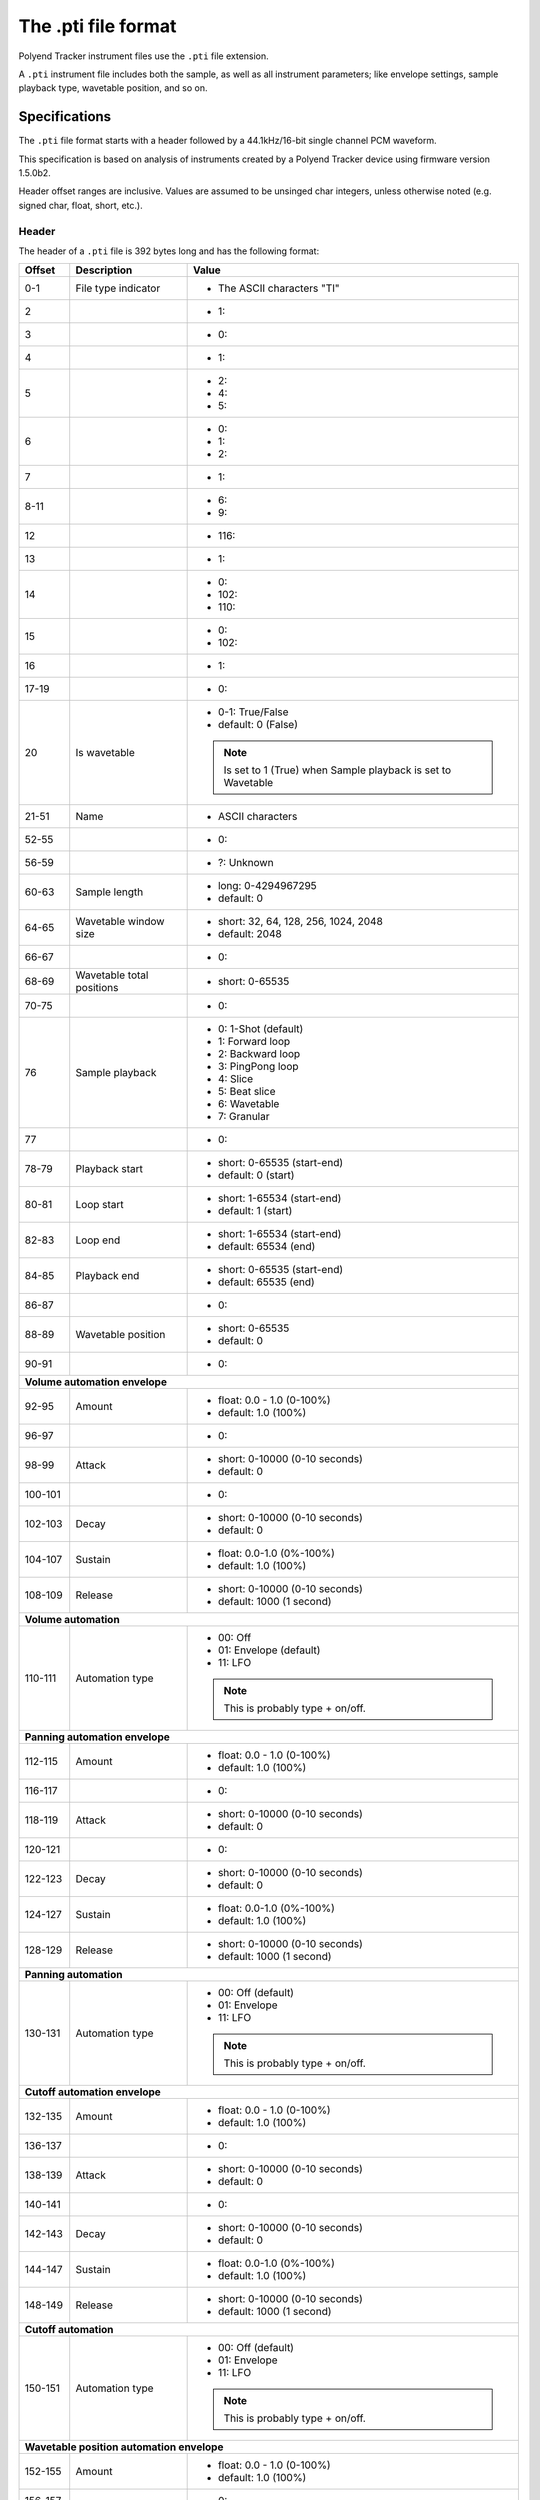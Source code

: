 The .pti file format
********************

Polyend Tracker instrument files use the ``.pti`` file extension.

A ``.pti`` instrument file includes both the sample, as well as all instrument
parameters; like envelope settings, sample playback type, wavetable position,
and so on.

Specifications
==============

The ``.pti`` file format starts with a header followed by a 44.1kHz/16-bit
single channel PCM waveform.

This specification is based on analysis of instruments created by a
Polyend Tracker device using firmware version 1.5.0b2.

Header offset ranges are inclusive. Values are assumed to be unsinged char
integers, unless otherwise noted (e.g. signed char, float, short, etc.).

Header
------

The header of a ``.pti`` file is 392 bytes long and has the following format:

+---------+-------------------+---------------------------------------------+
| Offset  | Description       | Value                                       |
+=========+===================+=============================================+
|     0-1 | File type         | * The ASCII characters "TI"                 |
|         | indicator         |                                             |
|         |                   |                                             |
+---------+-------------------+---------------------------------------------+
|       2 |                   | * 1:                                        |
|         |                   |                                             |
+---------+-------------------+---------------------------------------------+
|       3 |                   | * 0:                                        |
|         |                   |                                             |
+---------+-------------------+---------------------------------------------+
|       4 |                   | * 1:                                        |
|         |                   |                                             |
+---------+-------------------+---------------------------------------------+
|       5 |                   | * 2:                                        |
|         |                   | * 4:                                        |
|         |                   | * 5:                                        |
|         |                   |                                             |
+---------+-------------------+---------------------------------------------+
|       6 |                   | * 0:                                        |
|         |                   | * 1:                                        |
|         |                   | * 2:                                        |
|         |                   |                                             |
+---------+-------------------+---------------------------------------------+
|       7 |                   | * 1:                                        |
|         |                   |                                             |
+---------+-------------------+---------------------------------------------+
|    8-11 |                   | * 6:                                        |
|         |                   | * 9:                                        |
|         |                   |                                             |
+---------+-------------------+---------------------------------------------+
|      12 |                   | * 116:                                      |
|         |                   |                                             |
+---------+-------------------+---------------------------------------------+
|      13 |                   | * 1:                                        |
|         |                   |                                             |
+---------+-------------------+---------------------------------------------+
|      14 |                   | * 0:                                        |
|         |                   | * 102:                                      |
|         |                   | * 110:                                      |
|         |                   |                                             |
+---------+-------------------+---------------------------------------------+
|      15 |                   | * 0:                                        |
|         |                   | * 102:                                      |
|         |                   |                                             |
+---------+-------------------+---------------------------------------------+
|      16 |                   | * 1:                                        |
|         |                   |                                             |
+---------+-------------------+---------------------------------------------+
|   17-19 |                   | * 0:                                        |
|         |                   |                                             |
+---------+-------------------+---------------------------------------------+
|      20 | Is wavetable      | * 0-1: True/False                           |
|         |                   | * default: 0 (False)                        |
|         |                   |                                             |
|         |                   | .. note::                                   |
|         |                   |    Is set to 1 (True) when Sample playback  |
|         |                   |    is set to Wavetable                      |
|         |                   |                                             |
+---------+-------------------+---------------------------------------------+
|   21-51 | Name              | * ASCII characters                          |
|         |                   |                                             |
+---------+-------------------+---------------------------------------------+
|   52-55 |                   | * 0:                                        |
|         |                   |                                             |
+---------+-------------------+---------------------------------------------+
|   56-59 |                   | * ?: Unknown                                |
|         |                   |                                             |
+---------+-------------------+---------------------------------------------+
|   60-63 | Sample length     | * long: 0-4294967295                        |
|         |                   | * default: 0                                |
|         |                   |                                             |
|         |                   |                                             |
+---------+-------------------+---------------------------------------------+
|   64-65 | Wavetable window  | * short: 32, 64, 128, 256, 1024, 2048       |
|         | size              | * default: 2048                             |
|         |                   |                                             |
+---------+-------------------+---------------------------------------------+
|   66-67 |                   | * 0:                                        |
|         |                   |                                             |
+---------+-------------------+---------------------------------------------+
|   68-69 | Wavetable total   | * short: 0-65535                            |
|         | positions         |                                             |
|         |                   |                                             |
+---------+-------------------+---------------------------------------------+
|   70-75 |                   | * 0:                                        |
|         |                   |                                             |
+---------+-------------------+---------------------------------------------+
|      76 | Sample playback   | * 0: 1-Shot (default)                       |
|         |                   | * 1: Forward loop                           |
|         |                   | * 2: Backward loop                          |
|         |                   | * 3: PingPong loop                          |
|         |                   | * 4: Slice                                  |
|         |                   | * 5: Beat slice                             |
|         |                   | * 6: Wavetable                              |
|         |                   | * 7: Granular                               |
|         |                   |                                             |
+---------+-------------------+---------------------------------------------+
|      77 |                   | * 0:                                        |
|         |                   |                                             |
+---------+-------------------+---------------------------------------------+
|   78-79 | Playback start    | * short: 0-65535 (start-end)                |
|         |                   | * default: 0 (start)                        |
|         |                   |                                             |
+---------+-------------------+---------------------------------------------+
|   80-81 | Loop start        | * short: 1-65534 (start-end)                |
|         |                   | * default: 1 (start)                        |
|         |                   |                                             |
+---------+-------------------+---------------------------------------------+
|   82-83 | Loop end          | * short: 1-65534 (start-end)                |
|         |                   | * default: 65534 (end)                      |
|         |                   |                                             |
+---------+-------------------+---------------------------------------------+
|   84-85 | Playback end      | * short: 0-65535 (start-end)                |
|         |                   | * default: 65535 (end)                      |
|         |                   |                                             |
+---------+-------------------+---------------------------------------------+
|   86-87 |                   | * 0:                                        |
|         |                   |                                             |
+---------+-------------------+---------------------------------------------+
|   88-89 | Wavetable         | * short: 0-65535                            |
|         | position          | * default: 0                                |
|         |                   |                                             |
+---------+-------------------+---------------------------------------------+
|   90-91 |                   | * 0:                                        |
|         |                   |                                             |
+---------+-------------------+---------------------------------------------+
| **Volume automation envelope**                                            |
|                                                                           |
+---------+-------------------+---------------------------------------------+
|   92-95 | Amount            | * float: 0.0 - 1.0 (0-100%)                 |
|         |                   | * default: 1.0 (100%)                       |
|         |                   |                                             |
+---------+-------------------+---------------------------------------------+
|   96-97 |                   | * 0:                                        |
|         |                   |                                             |
+---------+-------------------+---------------------------------------------+
|   98-99 | Attack            | * short: 0-10000 (0-10 seconds)             |
|         |                   | * default: 0                                |
|         |                   |                                             |
+---------+-------------------+---------------------------------------------+
| 100-101 |                   | * 0:                                        |
|         |                   |                                             |
+---------+-------------------+---------------------------------------------+
| 102-103 | Decay             | * short: 0-10000 (0-10 seconds)             |
|         |                   | * default: 0                                |
|         |                   |                                             |
+---------+-------------------+---------------------------------------------+
| 104-107 | Sustain           | * float: 0.0-1.0 (0%-100%)                  |
|         |                   | * default: 1.0 (100%)                       |
|         |                   |                                             |
+---------+-------------------+---------------------------------------------+
| 108-109 | Release           | * short: 0-10000 (0-10 seconds)             |
|         |                   | * default: 1000 (1 second)                  |
|         |                   |                                             |
+---------+-------------------+---------------------------------------------+
| **Volume automation**                                                     |
|                                                                           |
+---------+-------------------+---------------------------------------------+
| 110-111 | Automation type   | * 00: Off                                   |
|         |                   | * 01: Envelope (default)                    |
|         |                   | * 11: LFO                                   |
|         |                   |                                             |
|         |                   | .. note::                                   |
|         |                   |    This is probably type + on/off.          |
|         |                   |                                             |
+---------+-------------------+---------------------------------------------+
| **Panning automation envelope**                                           |
|                                                                           |
+---------+-------------------+---------------------------------------------+
| 112-115 | Amount            | * float: 0.0 - 1.0 (0-100%)                 |
|         |                   | * default: 1.0 (100%)                       |
|         |                   |                                             |
+---------+-------------------+---------------------------------------------+
| 116-117 |                   | * 0:                                        |
|         |                   |                                             |
+---------+-------------------+---------------------------------------------+
| 118-119 | Attack            | * short: 0-10000 (0-10 seconds)             |
|         |                   | * default: 0                                |
|         |                   |                                             |
+---------+-------------------+---------------------------------------------+
| 120-121 |                   | * 0:                                        |
|         |                   |                                             |
+---------+-------------------+---------------------------------------------+
| 122-123 | Decay             | * short: 0-10000 (0-10 seconds)             |
|         |                   | * default: 0                                |
|         |                   |                                             |
+---------+-------------------+---------------------------------------------+
| 124-127 | Sustain           | * float: 0.0-1.0 (0%-100%)                  |
|         |                   | * default: 1.0 (100%)                       |
|         |                   |                                             |
+---------+-------------------+---------------------------------------------+
| 128-129 | Release           | * short: 0-10000 (0-10 seconds)             |
|         |                   | * default: 1000 (1 second)                  |
|         |                   |                                             |
+---------+-------------------+---------------------------------------------+
| **Panning automation**                                                    |
|                                                                           |
+---------+-------------------+---------------------------------------------+
| 130-131 | Automation type   | * 00: Off (default)                         |
|         |                   | * 01: Envelope                              |
|         |                   | * 11: LFO                                   |
|         |                   |                                             |
|         |                   | .. note::                                   |
|         |                   |    This is probably type + on/off.          |
|         |                   |                                             |
+---------+-------------------+---------------------------------------------+
| **Cutoff automation envelope**                                            |
|                                                                           |
+---------+-------------------+---------------------------------------------+
| 132-135 | Amount            | * float: 0.0 - 1.0 (0-100%)                 |
|         |                   | * default: 1.0 (100%)                       |
|         |                   |                                             |
+---------+-------------------+---------------------------------------------+
| 136-137 |                   | * 0:                                        |
|         |                   |                                             |
+---------+-------------------+---------------------------------------------+
| 138-139 | Attack            | * short: 0-10000 (0-10 seconds)             |
|         |                   | * default: 0                                |
|         |                   |                                             |
+---------+-------------------+---------------------------------------------+
| 140-141 |                   | * 0:                                        |
|         |                   |                                             |
+---------+-------------------+---------------------------------------------+
| 142-143 | Decay             | * short: 0-10000 (0-10 seconds)             |
|         |                   | * default: 0                                |
|         |                   |                                             |
+---------+-------------------+---------------------------------------------+
| 144-147 | Sustain           | * float: 0.0-1.0 (0%-100%)                  |
|         |                   | * default: 1.0 (100%)                       |
|         |                   |                                             |
+---------+-------------------+---------------------------------------------+
| 148-149 | Release           | * short: 0-10000 (0-10 seconds)             |
|         |                   | * default: 1000 (1 second)                  |
|         |                   |                                             |
+---------+-------------------+---------------------------------------------+
| **Cutoff automation**                                                     |
|                                                                           |
+---------+-------------------+---------------------------------------------+
| 150-151 | Automation type   | * 00: Off (default)                         |
|         |                   | * 01: Envelope                              |
|         |                   | * 11: LFO                                   |
|         |                   |                                             |
|         |                   | .. note::                                   |
|         |                   |    This is probably type + on/off.          |
|         |                   |                                             |
+---------+-------------------+---------------------------------------------+
| **Wavetable position automation envelope**                                |
|                                                                           |
+---------+-------------------+---------------------------------------------+
| 152-155 | Amount            | * float: 0.0 - 1.0 (0-100%)                 |
|         |                   | * default: 1.0 (100%)                       |
|         |                   |                                             |
+---------+-------------------+---------------------------------------------+
| 156-157 |                   | * 0:                                        |
|         |                   |                                             |
+---------+-------------------+---------------------------------------------+
| 158-159 | Attack            | * short: 0-10000 (0-10 seconds)             |
|         |                   | * default: 0                                |
|         |                   |                                             |
+---------+-------------------+---------------------------------------------+
| 160-161 |                   | * 0:                                        |
|         |                   |                                             |
+---------+-------------------+---------------------------------------------+
| 162-163 | Decay             | * short: 0-10000 (0-10 seconds)             |
|         |                   | * default: 0                                |
|         |                   |                                             |
+---------+-------------------+---------------------------------------------+
| 164-167 | Sustain           | * float: 0.0-1.0 (0%-100%)                  |
|         |                   | * default: 1.0 (100%)                       |
|         |                   |                                             |
+---------+-------------------+---------------------------------------------+
| 168-169 | Release           | * short: 0-10000 (0-10 seconds)             |
|         |                   | * default: 1000 (1 second)                  |
|         |                   |                                             |
+---------+-------------------+---------------------------------------------+
| **Wavetable position automation**                                         |
|                                                                           |
+---------+-------------------+---------------------------------------------+
| 170-171 | Automation type   | * 00: Off (default)                         |
|         |                   | * 01: Envelope                              |
|         |                   | * 11: LFO                                   |
|         |                   |                                             |
|         |                   | .. note::                                   |
|         |                   |    This is probably type + on/off.          |
|         |                   |                                             |
+---------+-------------------+---------------------------------------------+
| **Granular position automation envelope**                                 |
|                                                                           |
+---------+-------------------+---------------------------------------------+
| 172-175 | Amount            | * float: 0.0 - 1.0 (0-100%)                 |
|         |                   | * default: 1.0 (100%)                       |
|         |                   |                                             |
+---------+-------------------+---------------------------------------------+
| 176-177 |                   | * 0:                                        |
|         |                   |                                             |
+---------+-------------------+---------------------------------------------+
| 178-179 | Attack            | * short: 0-10000 (0-10 seconds)             |
|         |                   | * default: 0                                |
|         |                   |                                             |
+---------+-------------------+---------------------------------------------+
| 180-181 |                   | * 0:                                        |
|         |                   |                                             |
+---------+-------------------+---------------------------------------------+
| 182-183 | Decay             | * short: 0-10000 (0-10 seconds)             |
|         |                   | * default: 0                                |
|         |                   |                                             |
+---------+-------------------+---------------------------------------------+
| 184-187 | Sustain           | * float: 0.0-1.0 (0%-100%)                  |
|         |                   | * default: 1.0 (100%)                       |
|         |                   |                                             |
+---------+-------------------+---------------------------------------------+
| 188-189 | Release           | * short: 0-10000 (0-10 seconds)             |
|         |                   | * default: 1000 (1 second)                  |
|         |                   |                                             |
+---------+-------------------+---------------------------------------------+
| **Granular position automation**                                          |
|                                                                           |
+---------+-------------------+---------------------------------------------+
| 190-191 | Automation type   | * 00: Off (default)                         |
|         |                   | * 01: Envelope                              |
|         |                   | * 11: LFO                                   |
|         |                   |                                             |
|         |                   | .. note::                                   |
|         |                   |    This is probably type + on/off.          |
|         |                   |                                             |
+---------+-------------------+---------------------------------------------+
| **Finetune automation envelope**                                          |
|                                                                           |
+---------+-------------------+---------------------------------------------+
| 192-195 | Amount            | * float: 0.0 - 1.0 (0-100%)                 |
|         |                   | * default: 1.0 (100%)                       |
|         |                   |                                             |
+---------+-------------------+---------------------------------------------+
| 196-197 |                   | * 0:                                        |
|         |                   |                                             |
+---------+-------------------+---------------------------------------------+
| 198-199 | Attack            | * short: 0-10000 (0-10 seconds)             |
|         |                   | * default: 0                                |
|         |                   |                                             |
+---------+-------------------+---------------------------------------------+
| 200-201 |                   | * 0:                                        |
|         |                   |                                             |
+---------+-------------------+---------------------------------------------+
| 202-203 | Decay             | * short: 0-10000 (0-10 seconds)             |
|         |                   | * default: 0                                |
|         |                   |                                             |
+---------+-------------------+---------------------------------------------+
| 204-207 | Sustain           | * float: 0.0-1.0 (0%-100%)                  |
|         |                   | * default: 1.0 (100%)                       |
|         |                   |                                             |
+---------+-------------------+---------------------------------------------+
| 208-209 | Release           | * short: 0-10000 (0-10 seconds)             |
|         |                   | * default: 1000 (1 second)                  |
|         |                   |                                             |
+---------+-------------------+---------------------------------------------+
| **Finetune automation**                                                   |
|                                                                           |
+---------+-------------------+---------------------------------------------+
| 210-211 | Automation type   | * 00: Off (default)                         |
|         |                   | * 01: Envelope                              |
|         |                   | * 11: LFO                                   |
|         |                   |                                             |
|         |                   | .. note::                                   |
|         |                   |    This is probably type + on/off.          |
|         |                   |                                             |
+---------+-------------------+---------------------------------------------+
| **Volume automation LFO**                                                 |
|                                                                           |
+---------+-------------------+---------------------------------------------+
|     212 | LFO type          | * 0: Rev Saw                                |
|         |                   | * 1: Saw                                    |
|         |                   | * 2: Triangle (default)                     |
|         |                   | * 3: Square                                 |
|         |                   | * 4: Random                                 |
|         |                   |                                             |
+---------+-------------------+---------------------------------------------+
|     213 | LFO steps         | * 0: 24 steps (default)                     |
|         |                   | * 1: 16 steps                               |
|         |                   | * 2: 12 steps                               |
|         |                   | * 3: 8 steps                                |
|         |                   | * 4: 6 steps                                |
|         |                   | * 5: 4 steps                                |
|         |                   | * 6: 3 steps                                |
|         |                   | * 7: 2 steps                                |
|         |                   | * 8: 3/2 step                               |
|         |                   | * 9: 1 step                                 |
|         |                   | * 10: 3/4 step                              |
|         |                   | * 11: 1/2 step                              |
|         |                   | * 12: 3/8 step                              |
|         |                   | * 13: 1/3 step                              |
|         |                   | * 14: 1/4 step                              |
|         |                   | * 15: 3/16 step                             |
|         |                   | * 16: 1/6 step                              |
|         |                   | * 17: 1/8 step                              |
|         |                   | * 18: 1/12 step                             |
|         |                   | * 19: 1/16 step                             |
|         |                   | * 20: 1/24 step                             |
|         |                   | * 21: 1/32 step                             |
|         |                   | * 22: 1/48 step                             |
|         |                   | * 23: 1/64 step                             |
|         |                   |                                             |
+---------+-------------------+---------------------------------------------+
| 214-215 |                   | * 0:                                        |
|         |                   |                                             |
+---------+-------------------+---------------------------------------------+
| 216-219 | LFO amount        | * float: 0.0-1.0 (0-100%)                   |
|         |                   | * default: 0.5 (50%)                        |
|         |                   |                                             |
+---------+-------------------+---------------------------------------------+
| **Panning automation LFO**                                                |
|                                                                           |
+---------+-------------------+---------------------------------------------+
|     220 | LFO type          | * 0: Rev Saw                                |
|         |                   | * 1: Saw                                    |
|         |                   | * 2: Triangle (default)                     |
|         |                   | * 3: Square                                 |
|         |                   | * 4: Random                                 |
|         |                   |                                             |
+---------+-------------------+---------------------------------------------+
|     221 | LFO steps         | * 0: 128 steps (default)                    |
|         |                   | * 1: 96 steps                               |
|         |                   | * 2: 64 steps                               |
|         |                   | * 3: 48 steps                               |
|         |                   | * 4: 32 steps                               |
|         |                   | * 5: 24 steps                               |
|         |                   | * 6: 16 steps                               |
|         |                   | * 7: 12 steps                               |
|         |                   | * 8: 8 steps                                |
|         |                   | * 9: 6 steps                                |
|         |                   | * 10: 4 steps                               |
|         |                   | * 11: 3 steps                               |
|         |                   | * 12: 2 steps                               |
|         |                   | * 13: 3/2 steps                             |
|         |                   | * 14: 1 step                                |
|         |                   | * 15: 3/4 step                              |
|         |                   | * 16: 1/2 step                              |
|         |                   | * 17: 3/8 step                              |
|         |                   | * 18: 1/3 step                              |
|         |                   | * 19: 1/4 step                              |
|         |                   | * 20: 3/16 step                             |
|         |                   | * 21: 1/6 step                              |
|         |                   | * 22: 1/8 step                              |
|         |                   | * 23: 1/12 step                             |
|         |                   | * 24: 1/16 step                             |
|         |                   | * 25: 1/24 step                             |
|         |                   | * 26: 1/32 step                             |
|         |                   | * 27: 1/48 step                             |
|         |                   | * 28: 1/64 step                             |
|         |                   |                                             |
+---------+-------------------+---------------------------------------------+
| 222-223 |                   | * 0:                                        |
|         |                   |                                             |
+---------+-------------------+---------------------------------------------+
| 224-227 | LFO amount        | * float: 0.0-1.0 (0-100%)                   |
|         |                   | * default: 0.5 (50%)                        |
|         |                   |                                             |
+---------+-------------------+---------------------------------------------+
| **Cutoff automation LFO**                                                 |
|                                                                           |
+---------+-------------------+---------------------------------------------+
|     228 | LFO type          | * 0: Rev Saw                                |
|         |                   | * 1: Saw                                    |
|         |                   | * 2: Triangle (default)                     |
|         |                   | * 3: Square                                 |
|         |                   | * 4: Random                                 |
|         |                   |                                             |
+---------+-------------------+---------------------------------------------+
|     229 | LFO steps         | * 0: 128 steps (default)                    |
|         |                   | * 1: 96 steps                               |
|         |                   | * 2: 64 steps                               |
|         |                   | * 3: 48 steps                               |
|         |                   | * 4: 32 steps                               |
|         |                   | * 5: 24 steps                               |
|         |                   | * 6: 16 steps                               |
|         |                   | * 7: 12 steps                               |
|         |                   | * 8: 8 steps                                |
|         |                   | * 9: 6 steps                                |
|         |                   | * 10: 4 steps                               |
|         |                   | * 11: 3 steps                               |
|         |                   | * 12: 2 steps                               |
|         |                   | * 13: 3/2 steps                             |
|         |                   | * 14: 1 step                                |
|         |                   | * 15: 3/4 step                              |
|         |                   | * 16: 1/2 step                              |
|         |                   | * 17: 3/8 step                              |
|         |                   | * 18: 1/3 step                              |
|         |                   | * 19: 1/4 step                              |
|         |                   | * 20: 3/16 step                             |
|         |                   | * 21: 1/6 step                              |
|         |                   | * 22: 1/8 step                              |
|         |                   | * 23: 1/12 step                             |
|         |                   | * 24: 1/16 step                             |
|         |                   | * 25: 1/24 step                             |
|         |                   | * 26: 1/32 step                             |
|         |                   | * 27: 1/48 step                             |
|         |                   | * 28: 1/64 step                             |
|         |                   |                                             |
+---------+-------------------+---------------------------------------------+
| 230-231 |                   | * 0:                                        |
|         |                   |                                             |
+---------+-------------------+---------------------------------------------+
| 232-235 | LFO amount        | * float: 0.0-1.0 (0-100%)                   |
|         |                   | * default: 0.5 (50%)                        |
|         |                   |                                             |
+---------+-------------------+---------------------------------------------+
| **Wavetable position automation LFO**                                     |
|                                                                           |
+---------+-------------------+---------------------------------------------+
|     236 | LFO type          | * 0: Rev Saw                                |
|         |                   | * 1: Saw                                    |
|         |                   | * 2: Triangle (default)                     |
|         |                   | * 3: Square                                 |
|         |                   | * 4: Random                                 |
|         |                   |                                             |
+---------+-------------------+---------------------------------------------+
|     237 | LFO steps         | * 0: 128 steps (default)                    |
|         |                   | * 1: 96 steps                               |
|         |                   | * 2: 64 steps                               |
|         |                   | * 3: 48 steps                               |
|         |                   | * 4: 32 steps                               |
|         |                   | * 5: 24 steps                               |
|         |                   | * 6: 16 steps                               |
|         |                   | * 7: 12 steps                               |
|         |                   | * 8: 8 steps                                |
|         |                   | * 9: 6 steps                                |
|         |                   | * 10: 4 steps                               |
|         |                   | * 11: 3 steps                               |
|         |                   | * 12: 2 steps                               |
|         |                   | * 13: 3/2 steps                             |
|         |                   | * 14: 1 step                                |
|         |                   | * 15: 3/4 step                              |
|         |                   | * 16: 1/2 step                              |
|         |                   | * 17: 3/8 step                              |
|         |                   | * 18: 1/3 step                              |
|         |                   | * 19: 1/4 step                              |
|         |                   | * 20: 3/16 step                             |
|         |                   | * 21: 1/6 step                              |
|         |                   | * 22: 1/8 step                              |
|         |                   | * 23: 1/12 step                             |
|         |                   | * 24: 1/16 step                             |
|         |                   | * 25: 1/24 step                             |
|         |                   | * 26: 1/32 step                             |
|         |                   | * 27: 1/48 step                             |
|         |                   | * 28: 1/64 step                             |
|         |                   |                                             |
+---------+-------------------+---------------------------------------------+
| 238-239 |                   | * 0:                                        |
|         |                   |                                             |
+---------+-------------------+---------------------------------------------+
| 240-243 | LFO amount        | * float: 0.0-1.0 (0-100%)                   |
|         |                   | * default: 0.5 (50%)                        |
|         |                   |                                             |
+---------+-------------------+---------------------------------------------+
| **Granular position automation LFO**                                      |
|                                                                           |
+---------+-------------------+---------------------------------------------+
|     244 | LFO type          | * 0: Rev Saw                                |
|         |                   | * 1: Saw                                    |
|         |                   | * 2: Triangle (default)                     |
|         |                   | * 3: Square                                 |
|         |                   | * 4: Random                                 |
|         |                   |                                             |
+---------+-------------------+---------------------------------------------+
|     245 | LFO steps         | * 0: 128 steps (default)                    |
|         |                   | * 1: 96 steps                               |
|         |                   | * 2: 64 steps                               |
|         |                   | * 3: 48 steps                               |
|         |                   | * 4: 32 steps                               |
|         |                   | * 5: 24 steps                               |
|         |                   | * 6: 16 steps                               |
|         |                   | * 7: 12 steps                               |
|         |                   | * 8: 8 steps                                |
|         |                   | * 9: 6 steps                                |
|         |                   | * 10: 4 steps                               |
|         |                   | * 11: 3 steps                               |
|         |                   | * 12: 2 steps                               |
|         |                   | * 13: 3/2 steps                             |
|         |                   | * 14: 1 step                                |
|         |                   | * 15: 3/4 step                              |
|         |                   | * 16: 1/2 step                              |
|         |                   | * 17: 3/8 step                              |
|         |                   | * 18: 1/3 step                              |
|         |                   | * 19: 1/4 step                              |
|         |                   | * 20: 3/16 step                             |
|         |                   | * 21: 1/6 step                              |
|         |                   | * 22: 1/8 step                              |
|         |                   | * 23: 1/12 step                             |
|         |                   | * 24: 1/16 step                             |
|         |                   | * 25: 1/24 step                             |
|         |                   | * 26: 1/32 step                             |
|         |                   | * 27: 1/48 step                             |
|         |                   | * 28: 1/64 step                             |
|         |                   |                                             |
+---------+-------------------+---------------------------------------------+
| 246-247 |                   | * 0:                                        |
|         |                   |                                             |
+---------+-------------------+---------------------------------------------+
| 248-251 | LFO amount        | * float: 0.0-1.0 (0-100%)                   |
|         |                   | * default: 0.5 (50%)                        |
|         |                   |                                             |
+---------+-------------------+---------------------------------------------+
| **Finetune automation LFO**                                               |
|                                                                           |
+---------+-------------------+---------------------------------------------+
|     252 | LFO type          | * 0: Rev Saw                                |
|         |                   | * 1: Saw                                    |
|         |                   | * 2: Triangle (default)                     |
|         |                   | * 3: Square                                 |
|         |                   | * 4: Random                                 |
|         |                   |                                             |
+---------+-------------------+---------------------------------------------+
|     253 | LFO steps         | * 0: 128 steps (default)                    |
|         |                   | * 1: 96 steps                               |
|         |                   | * 2: 64 steps                               |
|         |                   | * 3: 48 steps                               |
|         |                   | * 4: 32 steps                               |
|         |                   | * 5: 24 steps                               |
|         |                   | * 6: 16 steps                               |
|         |                   | * 7: 12 steps                               |
|         |                   | * 8: 8 steps                                |
|         |                   | * 9: 6 steps                                |
|         |                   | * 10: 4 steps                               |
|         |                   | * 11: 3 steps                               |
|         |                   | * 12: 2 steps                               |
|         |                   | * 13: 3/2 steps                             |
|         |                   | * 14: 1 step                                |
|         |                   | * 15: 3/4 step                              |
|         |                   | * 16: 1/2 step                              |
|         |                   | * 17: 3/8 step                              |
|         |                   | * 18: 1/3 step                              |
|         |                   | * 19: 1/4 step                              |
|         |                   | * 20: 3/16 step                             |
|         |                   | * 21: 1/6 step                              |
|         |                   | * 22: 1/8 step                              |
|         |                   | * 23: 1/12 step                             |
|         |                   | * 24: 1/16 step                             |
|         |                   | * 25: 1/24 step                             |
|         |                   | * 26: 1/32 step                             |
|         |                   | * 27: 1/48 step                             |
|         |                   | * 28: 1/64 step                             |
|         |                   |                                             |
+---------+-------------------+---------------------------------------------+
| 254-255 |                   | * 0:                                        |
|         |                   |                                             |
+---------+-------------------+---------------------------------------------+
| 256-259 | LFO amount        | * float: 0.0-1.0 (0-100%)                   |
|         |                   | * default: 0.5 (50%)                        |
|         |                   |                                             |
+---------+-------------------+---------------------------------------------+
| **Filter**                                                                |
|                                                                           |
+---------+-------------------+---------------------------------------------+
| 260-263 | Cutoff            | * float: 0.0 - 1.0 (0-100%)                 |
|         |                   | * default: 1.0 (100%)                       |
|         |                   |                                             |
+---------+-------------------+---------------------------------------------+
| 264-267 | Resonance         | * float: 0.0 - 4.300000190734863 (0-100%)   |
|         |                   | * default: 0.0 (0%)                         |
|         |                   |                                             |
+---------+-------------------+---------------------------------------------+
| 268-269 | Filter type       | * 00: Disabled (default)                    |
|         |                   | * 01: Low-pass                              |
|         |                   | * 11: High-pass                             |
|         |                   | * 21: Band-pass                             |
|         |                   |                                             |
|         |                   | .. note::                                   |
|         |                   |    This is probably filter type + on/off    |
|         |                   |                                             |
+---------+-------------------+---------------------------------------------+
| **Instrument parameters / effects**                                       |
|                                                                           |
+---------+-------------------+---------------------------------------------+
|     270 | Tune              | * signed char: -/+24                        |
|         |                   | * default: 0                                |
|         |                   |                                             |
+---------+-------------------+---------------------------------------------+
|     271 | Finetune          | * signed char: -/+100                       |
|         |                   | * default: 0                                |
|         |                   |                                             |
+---------+-------------------+---------------------------------------------+
|     272 | Volume            | * 0: -inf dB                                |
|         |                   | * 1-100: -/+24 dB                           |
|         |                   | * default: 50 (0 dB)                        |
|         |                   |                                             |
+---------+-------------------+---------------------------------------------+
| 273-275 |                   | * 0:                                        |
|         |                   |                                             |
+---------+-------------------+---------------------------------------------+
|     276 | Panning           | * 0-100: -/+50                              |
|         |                   | * default: 50 (0/center)                    |
|         |                   |                                             |
+---------+-------------------+---------------------------------------------+
|     277 |                   | * 0:                                        |
|         |                   |                                             |
+---------+-------------------+---------------------------------------------+
|     278 | Delay send        | * 0: -inf dB                                |
|         |                   | * 1-100: -39.6/+0 dB                        |
|         |                   | * default: 0                                |
|         |                   |                                             |
+---------+-------------------+---------------------------------------------+
|     279 |                   | * 0:                                        |
|         |                   |                                             |
+---------+-------------------+---------------------------------------------+
| **Slices**                                                                |
|                                                                           |
+---------+-------------------+---------------------------------------------+
| 280-375 | Slice 1-48        | * short: 0-65535                            |
|         | adjust            | * default: 0                                |
|         |                   |                                             |
|         |                   | .. note::                                   |
|         |                   |    Calculate the offset using               |
|         |                   |    (value / 65535) * (sample length in ms)  |
|         |                   |                                             |
|         |                   | .. note::                                   |
|         |                   |    Value range is limited by the preceeding |
|         |                   |    slice's adjust value                     |
|         |                   |                                             |
+---------+-------------------+---------------------------------------------+
|     376 | Number of slices  | * 0-48                                      |
|         |                   | * default: 0                                |
|         |                   |                                             |
+---------+-------------------+---------------------------------------------+
|     377 | Active slice      | * 0-47                                      |
|         |                   | * default: 0                                |
|         |                   |                                             |
+---------+-------------------+---------------------------------------------+
| **Granular**                                                              |
|                                                                           |
+---------+-------------------+---------------------------------------------+
| 378-379 | Granular length   | * Short: 44-44100 (1.0 - 1000.0 ms)         |
|         |                   | * default: 441 (10 ms)                      |
|         |                   |                                             |
+---------+-------------------+---------------------------------------------+
| 380-381 | Granular position | * short: 0-65535 (start-end)                |
|         |                   | * default: 0 (start)                        |
|         |                   |                                             |
|         |                   | .. note::                                   |
|         |                   |    To calculate the offset                  |
|         |                   |    (value / 65535) * (sample length in ms)  |
|         |                   |                                             |
+---------+-------------------+---------------------------------------------+
|     382 | Granular shape    | * 0: Square (default)                       |
|         |                   | * 1: Triangle                               |
|         |                   | * 2: Gauss                                  |
|         |                   |                                             |
+---------+-------------------+---------------------------------------------+
|     383 | Granular loop     | * 0: Forward (default)                      |
|         | mode              | * 1: Backward                               |
|         |                   | * 2: PingPong                               |
|         |                   |                                             |
+---------+-------------------+---------------------------------------------+
| **More effects**                                                          |
|                                                                           |
+---------+-------------------+---------------------------------------------+
|     384 | Reverb send       | * 0: -inf dB                                |
|         |                   | * 1-100: -39.6/+0 dB                        |
|         |                   | * default: 0                                |
|         |                   |                                             |
+---------+-------------------+---------------------------------------------+
|     385 | Overdrive         | * 0-100: 0-100%                             |
|         |                   | * default: 0                                |
|         |                   |                                             |
+---------+-------------------+---------------------------------------------+
|     386 | Bit depth         | * 4-16: 4-16 bit                            |
|         |                   | * default: 16                               |
|         |                   |                                             |
+---------+-------------------+---------------------------------------------+
|     387 |                   | * 0:                                        |
|         |                   |                                             |
+---------+-------------------+---------------------------------------------+
| 388-391 |                   | * ?: Unknown                                |
|         |                   |                                             |
+---------+-------------------+---------------------------------------------+
